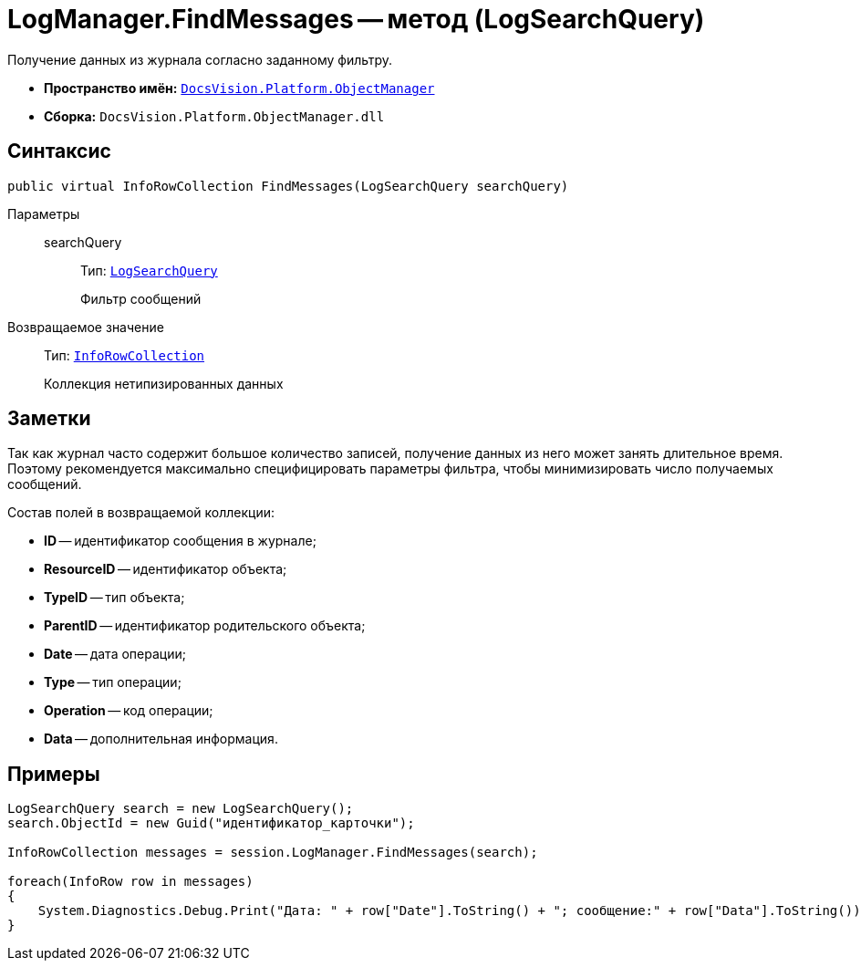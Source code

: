 = LogManager.FindMessages -- метод (LogSearchQuery)

Получение данных из журнала согласно заданному фильтру.

* *Пространство имён:* `xref:api/DocsVision/Platform/ObjectManager/ObjectManager_NS.adoc[DocsVision.Platform.ObjectManager]`
* *Сборка:* `DocsVision.Platform.ObjectManager.dll`

== Синтаксис

[source,csharp]
----
public virtual InfoRowCollection FindMessages(LogSearchQuery searchQuery)
----

Параметры::
searchQuery:::
Тип: `xref:api/DocsVision/Platform/ObjectManager/LogSearchQuery_CL.adoc[LogSearchQuery]`
+
Фильтр сообщений

Возвращаемое значение::
Тип: `xref:api/DocsVision/Platform/ObjectManager/InfoRowCollection_CL.adoc[InfoRowCollection]`
+
Коллекция нетипизированных данных

== Заметки

Так как журнал часто содержит большое количество записей, получение данных из него может занять длительное время. Поэтому рекомендуется максимально специфицировать параметры фильтра, чтобы минимизировать число получаемых сообщений.

Состав полей в возвращаемой коллекции:

* *ID* -- идентификатор сообщения в журнале;
* *ResourceID* -- идентификатор объекта;
* *TypeID* -- тип объекта;
* *ParentID* -- идентификатор родительского объекта;
* *Date* -- дата операции;
* *Type* -- тип операции;
* *Operation* -- код операции;
* *Data* -- дополнительная информация.

== Примеры

[source,csharp]
----
LogSearchQuery search = new LogSearchQuery();
search.ObjectId = new Guid("идентификатор_карточки");

InfoRowCollection messages = session.LogManager.FindMessages(search);

foreach(InfoRow row in messages)
{
    System.Diagnostics.Debug.Print("Дата: " + row["Date"].ToString() + "; сообщение:" + row["Data"].ToString());
}
----

